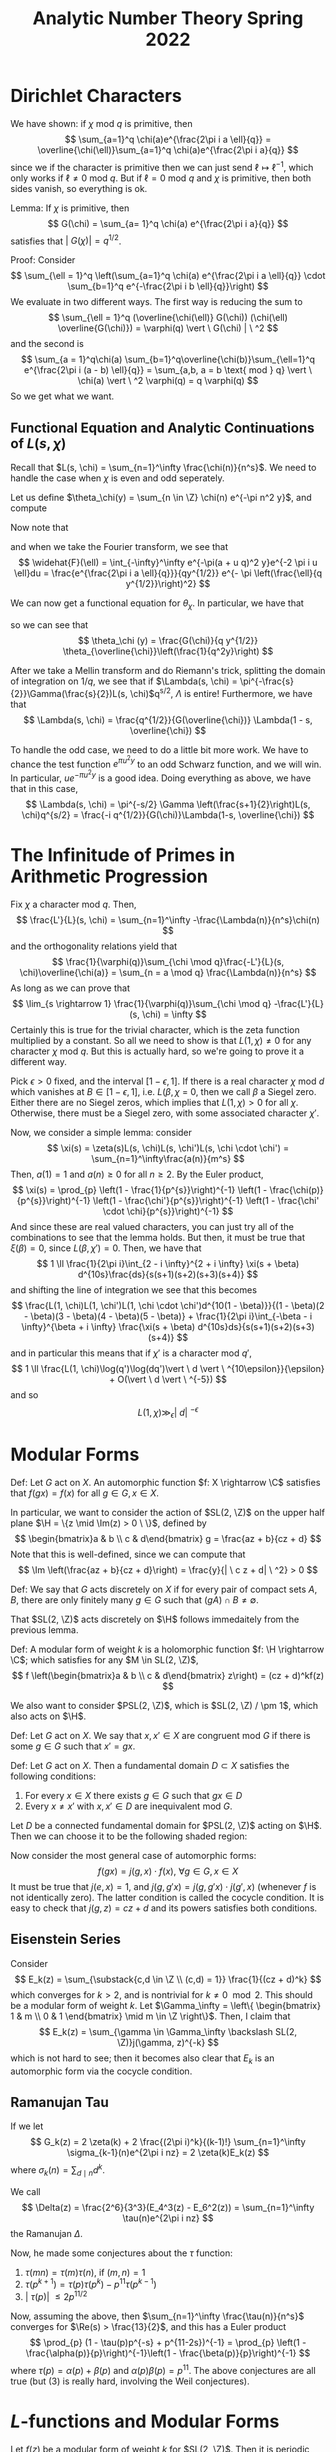 #+STARTUP: nolatexpreview

#+HTML_HEAD: <link rel="stylesheet" href="../../css/math.css" />
#+HTML_HEAD: <script src="https://cdnjs.cloudflare.com/ajax/libs/mathjax/3.2.0/es5/tex-mml-chtml.min.js" integrity="sha512-9DkJEmXbL/Tdj8b1SxJ4H2p3RCAXKsu8RqbznEjhFYw0cFIWlII+PnGDU2FX3keyE9Ev6eFaDPyEAyAL2cEX0Q==" crossorigin="anonymous" referrerpolicy="no-referrer"></script>
#+HTML_HEAD: <script src="https://cdnjs.cloudflare.com/ajax/libs/mathjax/3.2.0/es5/input/tex/extensions/ams.min.js" integrity="sha512-hYQ7XXWTcxv2ZqLKj/ZLf+iDlS6UDfMqGZBYViCaAEfLNVtmThtbS0HKzR1PnjMCi3N5SGEpOmEdYXInWlwqqQ==" crossorigin="anonymous" referrerpolicy="no-referrer"></script>

#+TITLE: Analytic Number Theory Spring 2022

\(
    \newcommand{\contra}{\Rightarrow\!\Leftarrow}
    \newcommand{\R}{\mathbb{R}}
    \newcommand{\F}{\mathbb{F}}
    \newcommand{\Z}{\mathbb{Z}}
    \newcommand{\Zeq}{\mathbb{Z}_{\geq 0}}
    \newcommand{\Zg}{\mathbb{Z}_{>0}}
    \newcommand{\Req}{\mathbb{R}_{\geq 0}}
    \newcommand{\Rg}{\mathbb{R}_{>0}}
    \newcommand{\N}{\mathbb{N}}
    \newcommand{\Q}{\mathbb{Q}}
    \newcommand{\O}{\mathcal{O}}
    \newcommand{\C}{\mathbb{C}}
    \newcommand{\A}{\mathbb{A}}
    \newcommand{\H}{\mathcal{H}}
    \renewcommand{\P}{\mathbb{P}}
    \renewcommand{\mod}{\text{ mod }}
    \DeclareMathOperator{\Spec}{Spec}
    \DeclareMathOperator{\Proj}{Proj}
    \DeclareMathOperator{\Ob}{Ob}
    \DeclareMathOperator{\Mor}{Mor}
    \DeclareMathOperator{\Hom}{Hom}
\)


* Dirichlet Characters
We have shown: if \(\chi \text{ mod } q\) is primitive, then
\[
    \sum_{a=1}^q \chi(a)e^{\frac{2\pi i a \ell}{q}} = \overline{\chi(\ell)}\sum_{a=1}^q \chi(a)e^{\frac{2\pi i a}{q}}
\]
since we if the character is primitive then we can just send \(\ell \mapsto \ell^{-1}\), which only works if \(\ell \neq 0 \text{ mod } q\). But if \(\ell = 0 \text{ mod } q\) and \(\chi\) is primitive, then both sides vanish, so everything is ok.

Lemma: If \(\chi\) is primitive, then
\[
    G(\chi) = \sum_{a= 1}^q \chi(a) e^{\frac{2\pi i a}{q}}
\]
satisfies that \(|\ G(\chi)| =  q^{1/2}\).

Proof: Consider
\[
    \sum_{\ell = 1}^q \left(\sum_{a=1}^q \chi(a) e^{\frac{2\pi i a \ell}{q}} \cdot \sum_{b=1}^q e^{-\frac{2\pi i b \ell}{q}}\right)
\]
We evaluate in two different ways. The first way is reducing the sum to
\[
    \sum_{\ell = 1}^q (\overline{\chi(\ell)} G(\chi)) (\chi(\ell) \overline{G(\chi)}) = \varphi(q) \vert \ G(\chi) | \ ^2
\]
and the second is
\[
    \sum_{a = 1}^q\chi(a) \sum_{b=1}^q\overline{\chi(b)}\sum_{\ell=1}^q e^{\frac{2\pi i (a - b) \ell}{q}} = \sum_{a,b, a = b \text{ mod } q} \vert \ \chi(a) \vert \ ^2 \varphi(q) = q \varphi(q)
\]
So we get what we want.

** Functional Equation and Analytic Continuations of \(L(s, \chi)\)
Recall that \(L(s, \chi) = \sum_{n=1}^\infty \frac{\chi(n)}{n^s}\). We need to handle the case when \(\chi\) is even and odd seperately.

Let us define \(\theta_\chi(y) = \sum_{n \in \Z} \chi(n) e^{-\pi n^2 y}\), and compute
\begin{align*}
    \int_0^\infty \theta_\chi (y) y^{\frac{s}{2}} \frac{dy}{y} &= 2 \int_0^\infty \sum_{n=1}^\infty \chi(n)e^{-\pi n^2 y}y^{\frac{s}{2}}\frac{dy}{y} \\
    &= 2 \pi^{-\frac{s}{2}}\sum_{n=1}^\infty\frac{\chi(n)}{n^s}\int_0^\infty e^{-y}y^{\frac{s}{2}}\frac{ds}{y} \\
    &= 2\pi^{-\frac{s}{2}}\Gamma \left(\frac{s}{2}\right)L(s, \chi)
\end{align*}

Now note that
\begin{align*}
    \theta_\chi (y)) &= \sum_{a=1}^q \chi(a) \sum_{\ell }e^{-\pi (a  + \ell q)^2 y}
\end{align*}
and when we take the Fourier transform, we see that
\[
    \widehat{F}(\ell) = \int_{-\infty}^\infty e^{-\pi(a + u q)^2 y}e^{-2 \pi i u \ell}du = \frac{e^{\frac{2\pi i a \ell}{q}}}{qy^{1/2}} e^{- \pi \left(\frac{\ell}{q  y^{1/2}}\right)^2}
\]

We can now get a functional equation for \(\theta_\chi\). In particular, we have that
\begin{align*}
    \theta_\chi(y) &= \sum_{a=1}^q \chi(a) \sum_{\ell = -\infty}^\infty e^{-\pi(a + \ell q)^2 q} = \sum_{a = 1}^q\chi(a) \sum_{\ell} F(a) \\
    &= \frac{1}{q y^{1/2}} \sum_{a=1}^q \chi(a) \sum_{\ell} e^{\frac{2 \pi i a \ell}{q}}e^{-\pi \frac{\ell ^2}{q^2 y}} \\
    &= \frac{1}{q y^{1/2}} \sum_{\ell} \sum_{a=1}^q \chi(a) e^{\frac{2 \pi i a \ell}{q}}e^{-\pi \frac{\ell ^2}{q^2 y}} \\
    &= \frac{G(\chi)}{q y^{1/2}} \sum_{\ell} \overline{\chi(\ell)} e^{-\pi \frac{\ell ^2}{q^2 y}} \\
\end{align*}
so we can see that
\[
    \theta_\chi (y) = \frac{G(\chi)}{q y^{1/2}} \theta_{\overline{\chi}}\left(\frac{1}{q^2y}\right)
\]

After we take a Mellin transform and do Riemann's trick, splitting the domain of integration on \(1/q\), we see that if \(\Lambda(s, \chi) = \pi^{-\frac{s}{2}}\Gamma(\frac{s}{2})L(s, \chi)\)q^{s/2}, \(\Lambda\) is entire! Furthermore, we have that
\[
    \Lambda(s, \chi) = \frac{q^{1/2}}{G(\overline{\chi})} \Lambda(1 - s, \overline{\chi})
\]

To handle the odd case, we need to do a little bit more work. We have to chance the test function \(e^{\pi u^2 y}\) to an odd Schwarz function, and we will win. In particular, \(ue^{-\pi u^2 y}\) is a good idea. Doing everything as above, we have that in this case,
\[
    \Lambda(s, \chi) = \pi^{-s/2} \Gamma \left(\frac{s+1}{2}\right)L(s, \chi)q^{s/2} = \frac{-i q^{1/2}}{G(\chi)}\Lambda(1-s, \overline{\chi})
\]

* The Infinitude of Primes in Arithmetic Progression
Fix \(\chi\) a character mod \(q\). Then,
\[
    \frac{L'}{L}(s, \chi) = \sum_{n=1}^\infty -\frac{\Lambda(n)}{n^s}\chi(n)
\]
and the orthogonality relations yield that
\[
    \frac{1}{\varphi(q)}\sum_{\chi \mod q}\frac{-L'}{L}(s, \chi)\overline{\chi(a)} = \sum_{n = a \mod q} \frac{\Lambda(n)}{n^s}
\]
As long as we can prove that
\[
    \lim_{s \rightarrow 1} \frac{1}{\varphi(q)}\sum_{\chi \mod q} -\frac{L'}{L}(s, \chi) = \infty
\]
Certainly this is true for the trivial character, which is the zeta function multiplied by a constant. So all we need to show is that \(L(1, \chi) \neq 0\) for any character \(\chi \) mod \(q\). But this is actually hard, so we're going to prove it a different way.

Pick \(\epsilon > 0\) fixed, and the interval \([1 - \epsilon, 1]\). If there is a real character \(\chi\) mod \(d\) which vanishes at \(B \in [ 1- \epsilon, 1]\), i.e. \(L(\beta, \chi\) = 0, then we call \(\beta\) a Siegel zero. Either there are no Siegel zeros, which implies that \(L(1, \chi) > 0\) for all \(\chi\). Otherwise, there must be a Siegel zero, with some associated character \(\chi'\).

Now, we consider a simple lemma: consider
\[
    \xi(s) = \zeta(s)L(s, \chi)L(s, \chi')L(s, \chi \cdot \chi') = \sum_{n=1}^\infty\frac{a(n)}{m^s}
\]
Then, \(a(1) = 1\) and \(a(n) \geq 0\) for all \(n \geq 2\). By the Euler product,
\[
    \xi(s) = \prod_{p} \left(1 - \frac{1}{p^{s}}\right)^{-1} \left(1 - \frac{\chi(p)}{p^{s}}\right)^{-1} \left(1 - \frac{\chi'}{p^{s}}\right)^{-1} \left(1 - \frac{\chi' \cdot \chi}{p^{s}}\right)^{-1}
\]
And since these are real valued characters, you can just try all of the combinations to see that the lemma holds. But then, it must be true that \(\xi(\beta) =0 \), since \(L(\beta, \chi') = 0\). Then, we have that
\[
    1 \ll \frac{1}{2\pi i}\int_{2 - i \infty}^{2 + i \infty} \xi(s + \beta) d^{10s}\frac{ds}{s(s+1)(s+2)(s+3)(s+4)}
\]
and shifting the line of integration we see that this becomes
\[
    \frac{L(1, \chi)L(1, \chi')L(1, \chi \cdot \chi')d^{10(1 - \beta)}}{(1 - \beta)(2 - \beta)(3 - \beta)(4 - \beta)(5 - \beta)} + \frac{1}{2\pi i}\int_{-\beta - i \infty}^{\beta + i \infty} \frac{\xi(s + \beta) d^{10s}ds}{s(s+1)(s+2)(s+3)(s+4)}
\]
and in particular this means that if \(\chi'\) is a character mod \(q'\),
\[
    1 \ll \frac{L(1, \chi)\log(q')\log(dq')\vert \ d \vert \ ^{10\epsilon}}{\epsilon} + O(\vert \ d \vert \ ^{-5})
\]
and so
\[
    L(1, \chi) \gg_\epsilon \vert \ d  \vert \ ^{-\epsilon}
\]

* Modular Forms

Def: Let \(G\) act on \(X\). An automorphic function \(f: X \rightarrow \C\) satisfies that \(f(g  x) = f(x)\) for all \(g \in G, x \in X\).

In particular, we want to consider the action of \(SL(2, \Z)\) on the upper half plane \(\H = \{z \mid \Im(z) > 0 \ \}\), defined by
\[
    \begin{bmatrix}a & b \\ c & d\end{bmatrix}  g = \frac{az + b}{cz + d}
\]
Note that this is well-defined, since we can compute that
\[
    \Im \left(\frac{az + b}{cz + d}\right) = \frac{y}{| \ c z + d| \ ^2} > 0
\]

Def: We say that \(G\) acts discretely on \(X\) if for every pair of compact sets \(A, B\), there are only finitely many \(g \in G\) such that \((g  A) \cap B \neq \emptyset\).

That \(SL(2, \Z)\) acts discretely on \(\H\) follows immedaitely from the previous lemma.

Def: A modular form of weight \(k\) is a holomorphic function \(f: \H \rightarrow \C\); which satisfies for any \(M \in SL(2, \Z)\),
\[
    f \left(\begin{bmatrix}a & b \\ c & d\end{bmatrix}  z\right) = (cz + d)^kf(z)
\]

We also want to consider \(PSL(2, \Z)\), which is \(SL(2, \Z) / \pm 1\), which also acts on \(\H\).

Def: Let \(G\) act on \(X\). We say that \(x, x' \in X\) are congruent mod \(G\) if there is some \(g \in G\) such that \(x' = gx\).

Def: Let \(G\) act on \(X\). Then a fundamental domain \(D \subset X\) satisfies the following conditions:
1. For every \(x \in X\) there exists \(g \in G\) such that \(gx \in D\)
1. Every \(x \neq x'\) with \(x, x' \in D\) are inequivalent mod \(G\).

Let \(D\) be a connected fundamental domain for \(PSL(2, \Z)\) acting on \(\H\). Then we can choose it to be the following shaded region:
#+BEGIN_EXPORT html
<p align="center">
<img src="ant1.png" style="width:60%">
</p>
#+END_EXPORT

Now consider the most general case of automorphic forms:
\[
    f(gx) = j(g,x) \cdot f(x), \ \forall g\in G, x \in X
\]
It must be true that \(j(e, x) = 1\), and \(j(g, g'x) = j(g, g'x) \cdot j(g', x)\) (whenever \(f\) is not identically zero). The latter condition is called the cocycle condition. It is easy to check that \(j(g, z) = cz + d\) and its powers satisfies both conditions.

** Eisenstein Series

Consider
\[
    E_k(z) = \sum_{\substack{c,d \in \Z \\ (c,d) = 1}} \frac{1}{(cz + d)^k}
\]
which converges for \(k > 2\), and is nontrivial for \(k \neq 0 \mod 2\). This should be a modular form of weight \(k\). Let \(\Gamma_\infty = \left\{ \begin{bmatrix} 1 & m \\ 0 & 1 \end{bmatrix} \mid m \in \Z \right\}\). Then, I claim that
\[
    E_k(z) = \sum_{\gamma \in \Gamma_\infty \backslash SL(2, \Z)}j(\gamma, z)^{-k}
\]
which is not hard to see; then it becomes also clear that \(E_k\) is an automorphic form via the cocycle condition.

** Ramanujan Tau
If we let
\[
    G_k(z) = 2 \zeta(k) + 2 \frac{(2\pi i)^k}{(k-1)!} \sum_{n=1}^\infty \sigma_{k-1}(n)e^{2\pi i nz} = 2 \zeta(k)E_k(z)
\]
where \(\sigma_k(n) = \sum_{d \mid n}d^k\).

We call
\[
    \Delta(z) = \frac{2^6}{3^3}(E_4^3(z) - E_6^2(z)) = \sum_{n=1}^\infty \tau(n)e^{2\pi i nz}
 \]
 the Ramanujan \(\Delta\).

 Now, he made some conjectures about the \(\tau\) function:
 1. \(\tau(mn) = \tau(m) \tau(n)\), if \((m, n) = 1\)
 2. \(\tau(p^{k+1}) = \tau(p) \tau(p^k) - p^{11}\tau(p^{k-1})\)
 2. \(| \ \tau(p) | \ \leq 2p^{11/2}\)

Now, assuming the above, then \(\sum_{n=1}^\infty \frac{\tau(n)}{n^s}\) converges for \(\Re(s) > \frac{13}{2}\), and this has a Euler product
\[
    \prod_{p} (1 - \tau(p)p^{-s} + p^{11-2s})^{-1} = \prod_{p} \left(1 - \frac{\alpha(p)}{p}\right)^{-1}\left(1 - \frac{\beta(p)}{p}\right)^{-1}
\]
where \(\tau(p) = \alpha(p) + \beta(p)\) and \(\alpha(p)\beta(p) = p^{11}\). The above conjectures are all true (but (3) is really hard, involving the Weil conjectures).

* \(L\)-functions and Modular Forms

Let \(f(z)\) be a modular form of weight \(k\) for \(SL(2, \Z)\). Then it is periodic, and has a Fourier expansion \(f(z) = \sum_{n=0}^\infty a_ne^{2\pi i n z}\). Then we may define the \(L\)-function associated to \(f\) as
\[
    L(s, f) = \sum_{n=1}^\infty \frac{a_n}{n^s}
\]
Now, Deligne proved with the Weil conjectures that \(| \ a_p | \ < 2p^{\frac{k-1}{2}}\), but it is a much easier result that \(| \ a_p | \ \ll p^{k/2}\), which is good enough for convergence.

Thm: \(L(s, f)\) has a meromorphic continuation to all \(s \in \C\), and for cusp forms \(L(s, f)\) is entire.

To see this, consider
\[
    f(iy) = \sum_{n = 0}^\infty a_ne^{2\pi n y}
\]
and choose \(\begin{bmatrix}0 & -1 \\ 1 & 0\end{bmatrix} \in SL(2, \Z)\) such that
\[
    f(iy^{-1}) = (iy)^kf(iy) \implies f(iy^{-1}) = i^k y^k f(iy)
\]

Then, we just follow Riemann, and consider the Mellin transform
\[
    \int_0^\infty (f(iy) - a_0)y^{s+\frac{k}{2}-1}dy = \sum_{n=1}^\infty a_n \int_0^\infty e^{2\pi n y}y^{s + \frac{k}{2} - 1}dy = (2\pi)^{-s}\Gamma(s)L(s, f) = \Lambda(s,f)
\]
Then you split the integral as usual can do some more work and arrive at
\[
    \Lambda(s,f) = i^k \Lambda(k-s, f)
\]
which has poles with residue \(a_0\) at \(s = \pm \frac{k}{2}\).